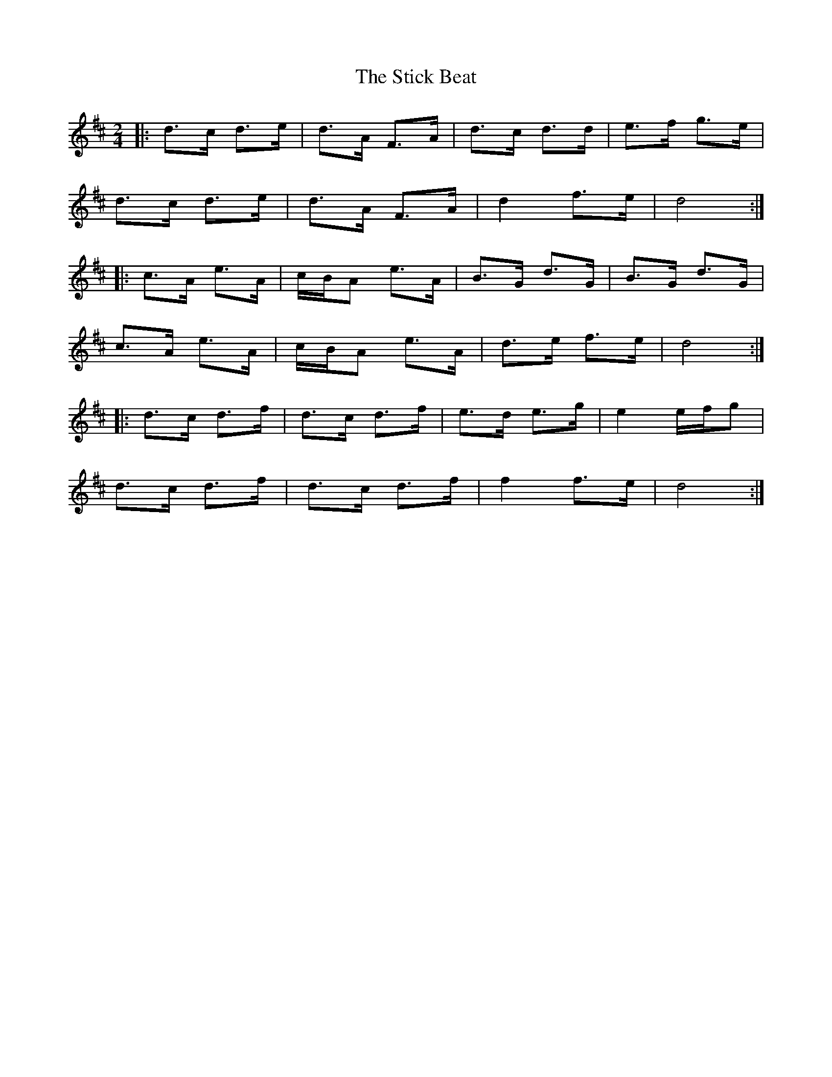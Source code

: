 X: 1
T: Stick Beat, The
Z: The Merry Highlander
S: https://thesession.org/tunes/8809#setting8809
R: polka
M: 2/4
L: 1/8
K: Dmaj
|: d>c d>e | d>A F>A | d>c d>d | e>f g>e |
d>c d>e | d>A F>A | d2 f>e | d4 :|
|: c>A e>A | c/B/A e>A | B>G d>G | B>G d>G |
c>A e>A | c/B/A e>A | d>e f>e | d4 :|
|: d>c d>f | d>c d>f | e>d e>g | e2 e/f/g |
d>c d>f | d>c d>f | f2 f>e | d4 :|
